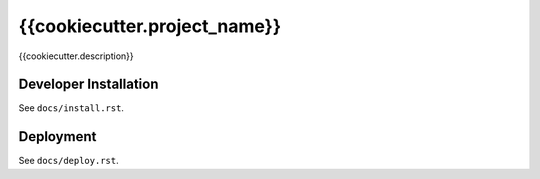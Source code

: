 {{cookiecutter.project_name}}
==============================

{{cookiecutter.description}}


Developer Installation
-----------------------

See ``docs/install.rst``.


Deployment
------------

See ``docs/deploy.rst``.